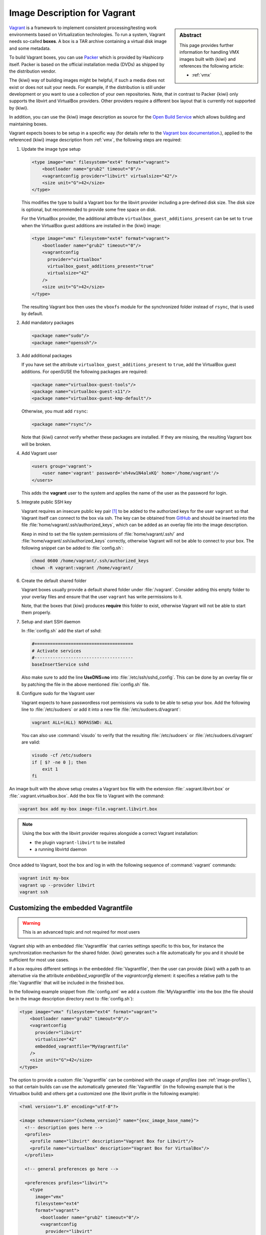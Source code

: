 .. _setup_vagrant:

Image Description for Vagrant
=============================

.. sidebar:: Abstract

   This page provides further information for handling
   VMX images built with {kiwi} and references the following
   article:

   * :ref:`vmx`

`Vagrant <https://www.vagrantup.com>`_ is a framework to
implement consistent processing/testing work environments based on
Virtualization technologies. To run a system, Vagrant needs so-called
**boxes**. A box is a TAR archive containing a virtual disk image and
some metadata.

To build Vagrant boxes, you can use `Packer <https://www.packer.io>`_ which
is provided by Hashicorp itself. Packer is based on the official
installation media (DVDs) as shipped by the distribution vendor.

The {kiwi} way of building images might be helpful, if such a media does not
exist or does not suit your needs. For example, if the distribution is
still under development or you want to use a collection of your own
repositories. Note, that in contrast to Packer {kiwi} only supports the
libvirt and VirtualBox providers. Other providers require a different box
layout that is currently not supported by {kiwi}.

In addition, you can use the {kiwi} image description as source for the
`Open Build Service <https://openbuildservice.org>`_ which allows
building and maintaining boxes.

Vagrant expects boxes to be setup in a specific way (for details refer to
the `Vagrant box documentation
<https://www.vagrantup.com/docs/boxes/base.html>`_.), applied to the
referenced {kiwi} image description from :ref:`vmx`, the following steps are
required:

1. Update the image type setup

   .. code:: xml

      <type image="vmx" filesystem="ext4" format="vagrant">
          <bootloader name="grub2" timeout="0"/>
          <vagrantconfig provider="libvirt" virtualsize="42"/>
          <size unit="G">42</size>
      </type>

   This modifies the type to build a Vagrant box for the libvirt
   provider including a pre-defined disk size. The disk size is
   optional, but recommended to provide some free space on disk.

   For the VirtualBox provider, the additional attribute
   ``virtualbox_guest_additions_present`` can be set to ``true`` when the
   VirtualBox guest additions are installed in the {kiwi} image:

   .. code:: xml

      <type image="vmx" filesystem="ext4" format="vagrant">
          <bootloader name="grub2" timeout="0"/>
          <vagrantconfig
            provider="virtualbox"
            virtualbox_guest_additions_present="true"
            virtualsize="42"
          />
          <size unit="G">42</size>
      </type>

   The resulting Vagrant box then uses the ``vboxfs`` module for the
   synchronized folder instead of ``rsync``, that is used by default.

2. Add mandatory packages

   .. code:: xml

      <package name="sudo"/>
      <package name="openssh"/>

3. Add additional packages

   If you have set the attribute ``virtualbox_guest_additions_present`` to
   ``true``, add the VirtualBox guest additions. For openSUSE the following
   packages are required:

   .. code:: xml

      <package name="virtualbox-guest-tools"/>
      <package name="virtualbox-guest-x11"/>
      <package name="virtualbox-guest-kmp-default"/>

   Otherwise, you must add ``rsync``:

   .. code:: xml

      <package name="rsync"/>

   Note that {kiwi} cannot verify whether these packages are installed. If
   they are missing, the resulting Vagrant box will be broken.

4. Add Vagrant user

   .. code:: xml

      <users group='vagrant'>
          <user name='vagrant' password='vh4vw1N4alxKQ' home='/home/vagrant'/>
      </users>

   This adds the **vagrant** user to the system and applies the
   name of the user as the password for login.

5. Integrate public SSH key

   Vagrant requires an insecure public key pair [#f1]_ to be added to the
   authorized keys for the user ``vagrant`` so that Vagrant itself can
   connect to the box via ssh.
   The key can be obtained from `GitHub
   <https://github.com/hashicorp/vagrant/blob/master/keys/vagrant.pub>`_
   and should be inserted into the file
   :file:`home/vagrant/.ssh/authorized_keys`, which can be added as an
   overlay file into the image description.

   Keep in mind to set the file system permissions of
   :file:`home/vagrant/.ssh/` and :file:`home/vagrant/.ssh/authorized_keys`
   correctly, otherwise Vagrant will not be able to connect to your
   box. The following snippet can be added to :file:`config.sh`:

   .. code:: bash

      chmod 0600 /home/vagrant/.ssh/authorized_keys
      chown -R vagrant:vagrant /home/vagrant/

6. Create the default shared folder

   Vagrant boxes usually provide a default shared folder under
   :file:`/vagrant`. Consider adding this empty folder to your overlay
   files and ensure that the user ``vagrant`` has write permissions to
   it.

   Note, that the boxes that {kiwi} produces **require** this folder to
   exist, otherwise Vagrant will not be able to start them properly.

7. Setup and start SSH daemon

   In :file:`config.sh` add the start of sshd:

   .. code:: bash

      #======================================
      # Activate services
      #--------------------------------------
      baseInsertService sshd

   Also make sure to add the line **UseDNS=no** into
   :file:`/etc/ssh/sshd_config`. This can be done by an overlay file or by
   patching the file in the above mentioned :file:`config.sh` file.

8. Configure sudo for the Vagrant user

   Vagrant expects to have passwordless root permissions via ``sudo`` to be
   able to setup your box. Add the following line to :file:`/etc/sudoers`
   or add it into a new file :file:`/etc/sudoers.d/vagrant`:

   .. code::

      vagrant ALL=(ALL) NOPASSWD: ALL

   You can also use :command:`visudo` to verify that the resulting
   :file:`/etc/sudoers` or :file:`/etc/sudoers.d/vagrant` are valid:

   .. code:: bash

      visudo -cf /etc/sudoers
      if [ $? -ne 0 ]; then
          exit 1
      fi


An image built with the above setup creates a Vagrant box file with the
extension :file:`.vagrant.libvirt.box` or
:file:`.vagrant.virtualbox.box`. Add the box file to Vagrant with the
command:

.. code:: bash

   vagrant box add my-box image-file.vagrant.libvirt.box

.. note::

   Using the box with the libvirt provider requires alongside a correct
   Vagrant installation:

   - the plugin ``vagrant-libvirt`` to be installed
   - a running libvirtd daemon

Once added to Vagrant, boot the box and log in
with the following sequence of :command:`vagrant` commands:

.. code:: bash

   vagrant init my-box
   vagrant up --provider libvirt
   vagrant ssh


Customizing the embedded Vagrantfile
------------------------------------

.. warning:: This is an advanced topic and not required for most users


Vagrant ship with an embedded :file:`Vagrantfile` that carries settings
specific to this box, for instance the synchronization mechanism for the
shared folder. {kiwi} generates such a file automatically for you and it
should be sufficient for most use cases.

If a box requires different settings in the embedded :file:`Vagrantfile`,
then the user can provide {kiwi} with a path to an alternative via the
attribute `embebbed_vagrantfile` of the `vagrantconfig` element: it
specifies a relative path to the :file:`Vagrantfile` that will be included
in the finished box.

In the following example snippet from :file:`config.xml` we add a custom
:file:`MyVagrantfile` into the box (the file should be in the image
description directory next to :file:`config.sh`):

.. code:: xml

   <type image="vmx" filesystem="ext4" format="vagrant">
       <bootloader name="grub2" timeout="0"/>
       <vagrantconfig
         provider="libvirt"
         virtualsize="42"
         embedded_vagrantfile="MyVagrantfile"
       />
       <size unit="G">42</size>
   </type>


The option to provide a custom :file:`Vagrantfile` can be combined with the
usage of *profiles* (see :ref:`image-profiles`), so that
certain builds can use the automatically generated :file:`Vagrantfile` (in
the following example that is the Virtualbox build) and others get a
customized one (the libvirt profile in the following example):

.. code:: xml

   <?xml version="1.0" encoding="utf-8"?>

   <image schemaversion="{schema_version}" name="{exc_image_base_name}">
     <!-- description goes here -->
     <profiles>
       <profile name="libvirt" description="Vagrant Box for Libvirt"/>
       <profile name="virtualbox" description="Vagrant Box for VirtualBox"/>
     </profiles>

     <!-- general preferences go here -->

     <preferences profiles="libvirt">
       <type
         image="vmx"
         filesystem="ext4"
         format="vagrant">
           <bootloader name="grub2" timeout="0"/>
           <vagrantconfig
             provider="libvirt"
             virtualsize="42"
             embedded_vagrantfile="LibvirtVagrantfile"
           />
           <size unit="G">42</size>
      </type>
      </preferences>
      <preferences profiles="virtualbox">
        <type
          image="vmx"
          filesystem="ext4"
          format="vagrant">
            <bootloader name="grub2" timeout="0"/>
            <vagrantconfig
              provider="virtualbox"
              virtualbox_guest_additions_present="true"
              virtualsize="42"
            />
            <size unit="G">42</size>
        </type>
      </preferences>

      <!-- remaining box description -->
    </image>


.. [#f1] The insecure key is removed from the box when the it is first
         booted via Vagrant.
